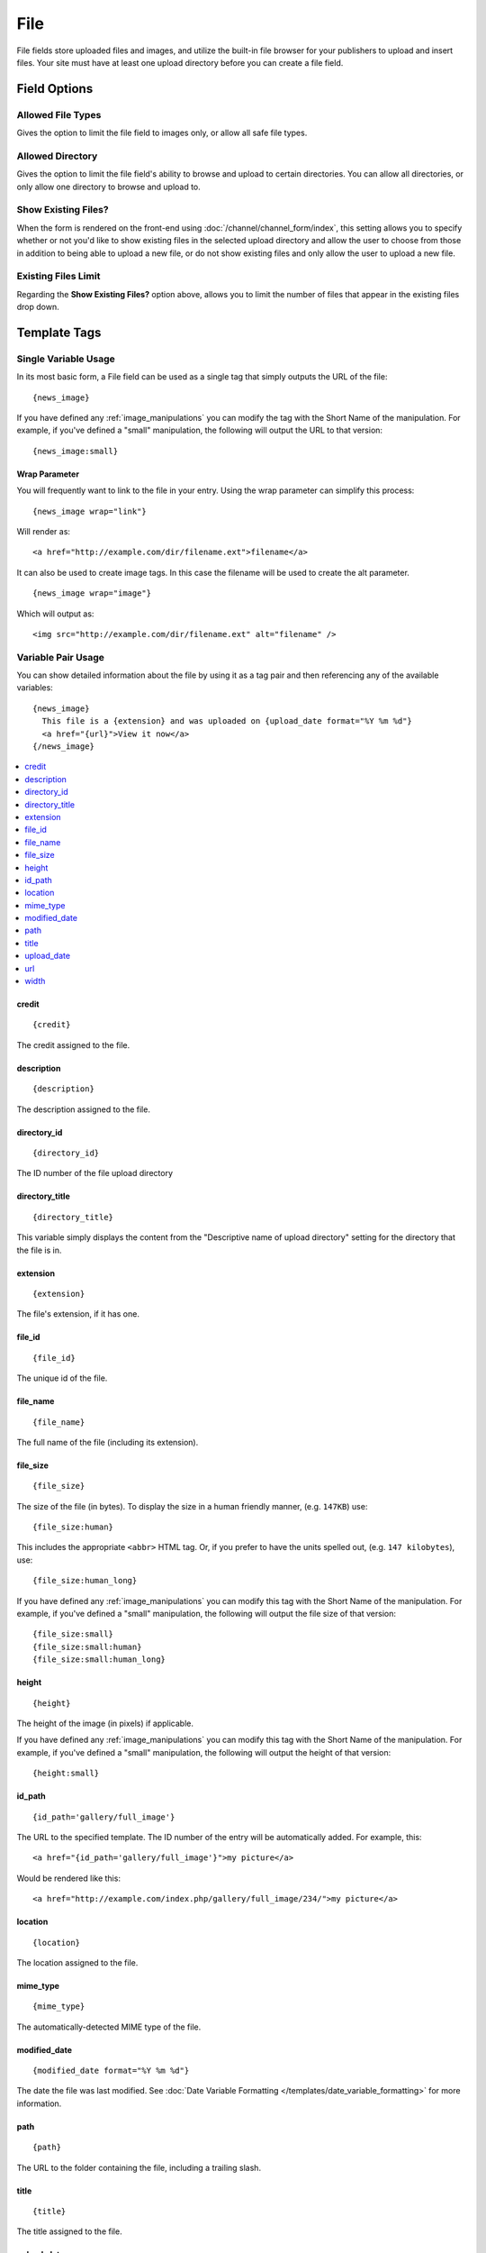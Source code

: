 File
====

File fields store uploaded files and images, and utilize the built-in file browser for your publishers to upload and insert files. Your site must have at least one upload directory before you can create a file field.

Field Options
-------------

Allowed File Types
~~~~~~~~~~~~~~~~~~

Gives the option to limit the file field to images only, or allow all safe file types.

Allowed Directory
~~~~~~~~~~~~~~~~~

Gives the option to limit the file field's ability to browse and upload to certain directories. You can allow all directories, or only allow one directory to browse and upload to.

Show Existing Files?
~~~~~~~~~~~~~~~~~~~~

When the form is rendered on the front-end using :doc:`/channel/channel_form/index`, this setting allows you to specify whether or not you'd like to show existing files in the selected upload directory and allow the user to choose from those in addition to being able to upload a new file, or do not show existing files and only allow the user to upload a new file.

Existing Files Limit
~~~~~~~~~~~~~~~~~~~~

Regarding the **Show Existing Files?** option above, allows you to limit the number of files that appear in the existing files drop down.

.. _file_field_variable_usage:

Template Tags
-------------

Single Variable Usage
~~~~~~~~~~~~~~~~~~~~~

In its most basic form, a File field can be used as a single tag that
simply outputs the URL of the file::

  {news_image}

.. _image_manipulation_single:

If you have defined any :ref:`image_manipulations` you can modify the
tag with the Short Name of the manipulation. For example, if you've
defined a "small" manipulation, the following will output the URL to
that version::

  {news_image:small}

Wrap Parameter
^^^^^^^^^^^^^^

You will frequently want to link to the file in your entry. Using the
wrap parameter can simplify this process::

  {news_image wrap="link"}

Will render as::

  <a href="http://example.com/dir/filename.ext">filename</a>

It can also be used to create image tags. In this case the filename will
be used to create the alt parameter. ::

  {news_image wrap="image"}

Which will output as::

  <img src="http://example.com/dir/filename.ext" alt="filename" />

.. _channel_entry_file_field_pair:

Variable Pair Usage
~~~~~~~~~~~~~~~~~~~

You can show detailed information about the file by using it as a tag
pair and then referencing any of the available variables::

  {news_image}
    This file is a {extension} and was uploaded on {upload_date format="%Y %m %d"}
    <a href="{url}">View it now</a>
  {/news_image}

.. contents::
  :local:

credit
^^^^^^

::

  {credit}

The credit assigned to the file.

description
^^^^^^^^^^^

::

  {description}

The description assigned to the file.

directory_id
^^^^^^^^^^^^

::

  {directory_id}

The ID number of the file upload directory

directory_title
^^^^^^^^^^^^^^^

::

  {directory_title}

This variable simply displays the content from the "Descriptive name of
upload directory" setting for the directory that the file is in.

extension
^^^^^^^^^

::

  {extension}

The file's extension, if it has one.

file_id
^^^^^^^

::

  {file_id}

The unique id of the file.

file_name
^^^^^^^^^

::

  {file_name}

The full name of the file (including its extension).

file_size
^^^^^^^^^

::

  {file_size}

The size of the file (in bytes). To display the size in a human friendly manner, (e.g. ``147KB``) use::

  {file_size:human}

This includes the appropriate ``<abbr>`` HTML tag. Or, if you prefer to have the units spelled out, (e.g. ``147 kilobytes``), use::

  {file_size:human_long}

If you have defined any :ref:`image_manipulations` you can modify this tag with the Short Name of the manipulation. For example, if you've
defined a "small" manipulation, the following will output the file size of that version::

  {file_size:small}
  {file_size:small:human}
  {file_size:small:human_long}

height
^^^^^^

::

  {height}

The height of the image (in pixels) if applicable.

If you have defined any :ref:`image_manipulations` you can modify this
tag with the Short Name of the manipulation. For example, if you've
defined a "small" manipulation, the following will output the height of
that version::

  {height:small}

id_path
^^^^^^^

::

  {id_path='gallery/full_image'}

The URL to the specified template. The ID number of the entry will be
automatically added. For example, this::

  <a href="{id_path='gallery/full_image'}">my picture</a>

Would be rendered like this::

  <a href="http://example.com/index.php/gallery/full_image/234/">my picture</a>

location
^^^^^^^^

::

  {location}

The location assigned to the file.

mime_type
^^^^^^^^^

::

  {mime_type}

The automatically-detected MIME type of the file.

modified_date
^^^^^^^^^^^^^

::

  {modified_date format="%Y %m %d"}

The date the file was last modified. See :doc:`Date Variable Formatting
</templates/date_variable_formatting>` for more information.

path
^^^^

::

  {path}

The URL to the folder containing the file, including a trailing slash.

title
^^^^^

::

  {title}

The title assigned to the file.

upload_date
^^^^^^^^^^^

::

  {upload_date format="%Y %m %d"}

The date the file was first uploaded. See `Date Variable Formatting
</templates/date_variable_formatting>` for more information.

.. _image_manipulation_pair:

url
^^^

::

  {url}

The full URL to the file.

If you have defined any :ref:`image_manipulations` you can modify this
tag with the Short Name of the manipulation. For example, if you've
defined a "small" manipulation, the following will output the URL to
that version::

  {url:small}

width
^^^^^

::

  {width}

The width of the image (in pixels) if applicable.

If you have defined any :ref:`image_manipulations` you can modify this
tag with the Short Name of the manipulation. For example, if you've
defined a "small" manipulation, the following will output the width of
that version::

  {width:small}
